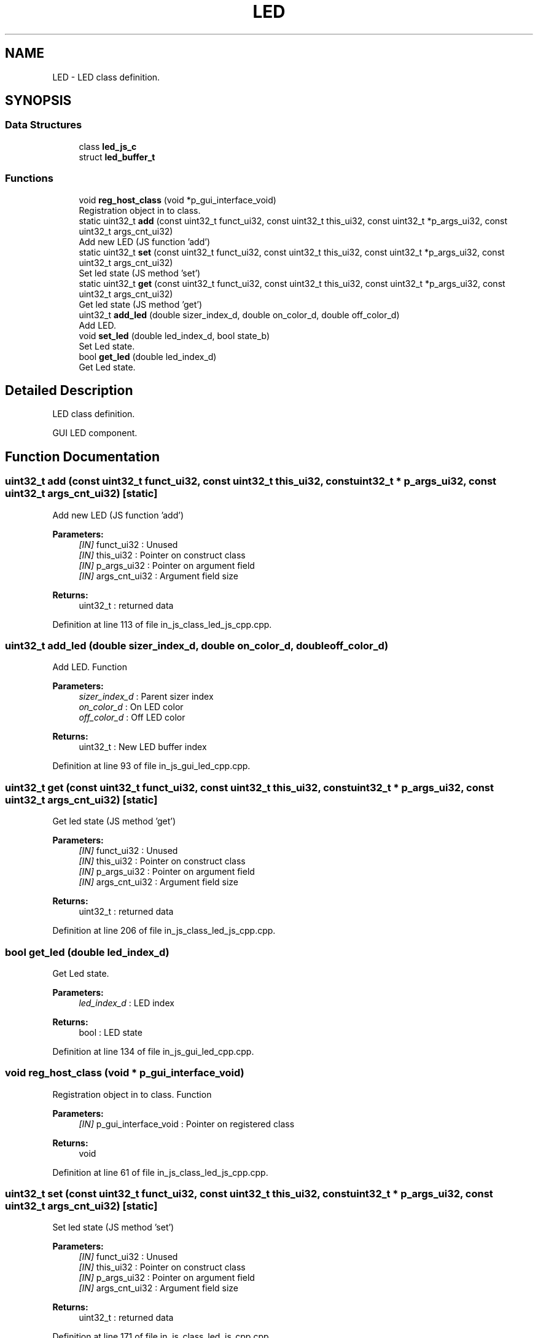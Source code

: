 .TH "LED" 3 "Mon Apr 20 2020" "Version V2.0" "UART Terminal" \" -*- nroff -*-
.ad l
.nh
.SH NAME
LED \- LED class definition\&.  

.SH SYNOPSIS
.br
.PP
.SS "Data Structures"

.in +1c
.ti -1c
.RI "class \fBled_js_c\fP"
.br
.ti -1c
.RI "struct \fBled_buffer_t\fP"
.br
.in -1c
.SS "Functions"

.in +1c
.ti -1c
.RI "void \fBreg_host_class\fP (void *p_gui_interface_void)"
.br
.RI "Registration object in to class\&. "
.ti -1c
.RI "static uint32_t \fBadd\fP (const uint32_t funct_ui32, const uint32_t this_ui32, const uint32_t *p_args_ui32, const uint32_t args_cnt_ui32)"
.br
.RI "Add new LED (JS function 'add') "
.ti -1c
.RI "static uint32_t \fBset\fP (const uint32_t funct_ui32, const uint32_t this_ui32, const uint32_t *p_args_ui32, const uint32_t args_cnt_ui32)"
.br
.RI "Set led state (JS method 'set') "
.ti -1c
.RI "static uint32_t \fBget\fP (const uint32_t funct_ui32, const uint32_t this_ui32, const uint32_t *p_args_ui32, const uint32_t args_cnt_ui32)"
.br
.RI "Get led state (JS method 'get') "
.ti -1c
.RI "uint32_t \fBadd_led\fP (double sizer_index_d, double on_color_d, double off_color_d)"
.br
.RI "Add LED\&. "
.ti -1c
.RI "void \fBset_led\fP (double led_index_d, bool state_b)"
.br
.RI "Set Led state\&. "
.ti -1c
.RI "bool \fBget_led\fP (double led_index_d)"
.br
.RI "Get Led state\&. "
.in -1c
.SH "Detailed Description"
.PP 
LED class definition\&. 

GUI LED component\&.
.SH "Function Documentation"
.PP 
.SS "uint32_t add (const uint32_t funct_ui32, const uint32_t this_ui32, const uint32_t * p_args_ui32, const uint32_t args_cnt_ui32)\fC [static]\fP"

.PP
Add new LED (JS function 'add') 
.PP
\fBParameters:\fP
.RS 4
\fI[IN]\fP funct_ui32 : Unused 
.br
\fI[IN]\fP this_ui32 : Pointer on construct class 
.br
\fI[IN]\fP p_args_ui32 : Pointer on argument field 
.br
\fI[IN]\fP args_cnt_ui32 : Argument field size 
.RE
.PP
\fBReturns:\fP
.RS 4
uint32_t : returned data 
.RE
.PP

.PP
Definition at line 113 of file in_js_class_led_js_cpp\&.cpp\&.
.SS "uint32_t add_led (double sizer_index_d, double on_color_d, double off_color_d)"

.PP
Add LED\&. Function
.PP
\fBParameters:\fP
.RS 4
\fIsizer_index_d\fP : Parent sizer index 
.br
\fIon_color_d\fP : On LED color 
.br
\fIoff_color_d\fP : Off LED color 
.RE
.PP
\fBReturns:\fP
.RS 4
uint32_t : New LED buffer index 
.RE
.PP

.PP
Definition at line 93 of file in_js_gui_led_cpp\&.cpp\&.
.SS "uint32_t get (const uint32_t funct_ui32, const uint32_t this_ui32, const uint32_t * p_args_ui32, const uint32_t args_cnt_ui32)\fC [static]\fP"

.PP
Get led state (JS method 'get') 
.PP
\fBParameters:\fP
.RS 4
\fI[IN]\fP funct_ui32 : Unused 
.br
\fI[IN]\fP this_ui32 : Pointer on construct class 
.br
\fI[IN]\fP p_args_ui32 : Pointer on argument field 
.br
\fI[IN]\fP args_cnt_ui32 : Argument field size 
.RE
.PP
\fBReturns:\fP
.RS 4
uint32_t : returned data 
.RE
.PP

.PP
Definition at line 206 of file in_js_class_led_js_cpp\&.cpp\&.
.SS "bool get_led (double led_index_d)"

.PP
Get Led state\&. 
.PP
\fBParameters:\fP
.RS 4
\fIled_index_d\fP : LED index 
.RE
.PP
\fBReturns:\fP
.RS 4
bool : LED state 
.RE
.PP

.PP
Definition at line 134 of file in_js_gui_led_cpp\&.cpp\&.
.SS "void reg_host_class (void * p_gui_interface_void)"

.PP
Registration object in to class\&. Function
.PP
\fBParameters:\fP
.RS 4
\fI[IN]\fP p_gui_interface_void : Pointer on registered class 
.RE
.PP
\fBReturns:\fP
.RS 4
void 
.RE
.PP

.PP
Definition at line 61 of file in_js_class_led_js_cpp\&.cpp\&.
.SS "uint32_t set (const uint32_t funct_ui32, const uint32_t this_ui32, const uint32_t * p_args_ui32, const uint32_t args_cnt_ui32)\fC [static]\fP"

.PP
Set led state (JS method 'set') 
.PP
\fBParameters:\fP
.RS 4
\fI[IN]\fP funct_ui32 : Unused 
.br
\fI[IN]\fP this_ui32 : Pointer on construct class 
.br
\fI[IN]\fP p_args_ui32 : Pointer on argument field 
.br
\fI[IN]\fP args_cnt_ui32 : Argument field size 
.RE
.PP
\fBReturns:\fP
.RS 4
uint32_t : returned data 
.RE
.PP

.PP
Definition at line 171 of file in_js_class_led_js_cpp\&.cpp\&.
.SS "void set_led (double led_index_d, bool state_b)"

.PP
Set Led state\&. 
.PP
\fBParameters:\fP
.RS 4
\fIled_index_d\fP : LED index 
.br
\fIstate_b\fP : LED state 
.RE
.PP
\fBReturns:\fP
.RS 4
void 
.RE
.PP

.PP
Definition at line 118 of file in_js_gui_led_cpp\&.cpp\&.
.SH "Author"
.PP 
Generated automatically by Doxygen for UART Terminal from the source code\&.
